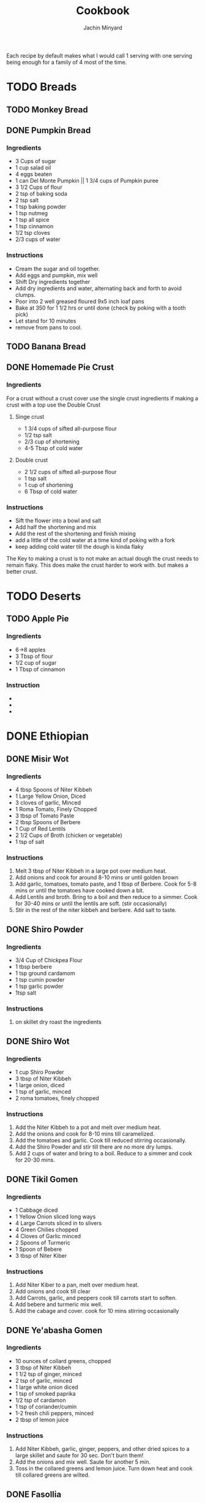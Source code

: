#+TITLE: Cookbook
#+AUTHOR: Jachin Minyard
:PROPERTIES:
#+LATEX_CLASS: article
#+STARTUP: overview
#+OPTIONS: toc:nil
#+OPTIONS: todo:nil
#+OPTIONS: H:6
#+OPTIONS: num:2
#+LATEX_HEADER: \usepackage[margin=.75in]{geometry}
#+LATEX_HEADER_EXTRA: \usepackage{graphicx}
:END:

Each recipe by default makes what I would call 1 serving with one serving being enough for a family of 4 most of the time.
* TODO Breads
** TODO Monkey Bread
** DONE Pumpkin Bread
*** Ingredients
- 3 Cups of sugar
- 1 cup salad oil
- 4 eggs beaten
- 1 can Del Monte Pumpkin || 1 3/4 cups of Pumpkin puree
- 3 1/2 Cups of flour
- 2 tsp of baking soda
- 2 tsp salt
- 1 tsp baking powder
- 1 tsp nutmeg
- 1 tsp all spice
- 1 tsp cinnamon
- 1/2 tsp cloves
- 2/3 cups of water
  
*** Instructions
- Cream the sugar and oil together.
- Add eggs and pumpkin, mix well
- Shift Dry ingredients together
- Add dry ingredients and water, alternating back and forth to avoid clumps.
- Poor into 2 well greased floured 9x5 inch loaf pans
- Bake at 350 \degree for 1 1/2 hrs or until done (check by poking with a tooth pick)
- Let stand for 10 minutes
- remove from pans to cool.
  
** TODO Banana Bread
** DONE Homemade Pie Crust
*** Ingredients
For a crust without a crust cover use the single crust ingredients if making a crust with a top use the Double Crust
**** Singe crust
- 1 3/4 cups of sifted all-purpose flour
- 1/2 tsp salt
- 2/3 cup of shortening
- 4-5 Tbsp of cold water
**** Double crust
- 2 1/2 cups of sifted all-purpose flour
- 1 tsp salt
- 1 cup of shortening
- 6 Tbsp of cold water
  
*** Instructions
- Sift the flower into a bowl and salt
- Add half the shortening and mix
- Add the rest of the shortening and finish mixing
- add a little of the cold water at a time kind of poking with a fork
- keep adding cold water till the dough is kinda flaky
  
The Key to making a crust is to not make an actual dough the crust needs to remain flaky.
This does make the crust harder to work with. but makes a better crust.
* TODO Deserts
** TODO Apple Pie
*** Ingredients
- 6->8 apples
- 3 Tbsp of flour
- 1/2 cup of sugar
- 1 Tbsp of cinnamon 
*** Instruction
- 
- 
-
  
* DONE Ethiopian 
** DONE Misir Wot
*** Ingredients
- 4 tbsp Spoons of Niter Kibbeh
- 1 Large Yellow Onion, Diced 
- 3 cloves of garlic, Minced 
- 1 Roma Tomato, Finely Chopped
- 3 tbsp of Tomato Paste
- 2 tbsp Spoons of Berbere
- 1 Cup of Red Lentils
- 2 1/2 Cups of Broth (chicken or vegetable)
- 1 tsp of salt
*** Instructions
1. Melt 3 tbsp of Niter Kibbeh in a large pot over medium heat.
2. Add onions and cook for around 8-10 mins or until golden brown
3. Add garlic, tomatoes, tomato paste, and 1 tbsp of Berbere. Cook for 5-8 mins or until the tomatoes have cooked down a bit.
4. Add Lentils and broth. Bring to a boil and then reduce to a simmer. Cook for 30-40 mins or until the lentils are soft. (stir occasionally)
5. Stir in the rest of the niter kibbeh and berbere. Add salt to taste.
** DONE Shiro Powder
*** Ingredients
- 3/4 Cup of Chickpea Flour
- 1 tbsp berbere
- 1 tsp ground cardamom
- 1 tsp cumin powder
- 1 tsp garlic powder
- 1tsp salt
*** Instructions
1. on skillet dry roast the ingredients
   
** DONE Shiro Wot
*** Ingredients
- 1 cup Shiro Powder
- 3 tbsp of Niter Kibbeh
- 1 large onion, diced 
- 1 tsp of garlic, minced
- 2 roma tomatoes, finely chopped
*** Instructions
1. Add the Niter Kibbeh to a pot and melt over medium heat.
2. Add the onions and cook for 8-10 mins till caramelized. 
3. Add the tomatoes and garlic. Cook till reduced stirring occasionally. 
4. Add the Shiro Powder and stir till there are no more dry lumps.
5. Add 2 cups of water and bring to a boil. Reduce to a simmer and cook for 20-30 mins.
   
** DONE Tikil Gomen
*** Ingredients
- 1 Cabbage diced
- 1 Yellow Onion sliced long ways
- 4 Large Carrots sliced in to slivers
- 4 Green Chilies chopped
- 4 Cloves of Garlic minced 
- 2 Spoons of Turmeric
- 1 Spoon of Bebere
- 3 tbsp of Niter Kiber
*** Instructions
1. Add Niter Kiber to a pan, melt over medium heat.
2. Add onions and cook till clear
3. Add Carrots, garlic, and peppers cook till carrots start to soften. 
4. Add bebere and turmeric mix well.
5. Add the cabage and cover. cook for 10 mins stirring occasionally
   
** DONE Ye'abasha Gomen
*** Ingredients
- 10 ounces of collard greens, chopped
- 3 tbsp of Niter Kibbeh
- 1 1/2 tsp of ginger, minced
- 2 tsp of garlic, minced
- 1 large white onion diced
- 1 tsp of smoked paprika
- 1/2 tsp of cardamon 
- 1 tsp of coriander/cumin
- 1-2 fresh chili peppers, minced
- 2 tbsp of lemon juice
*** Instructions
1. Add Niter Kibbeh, garlic, ginger, peppers, and other dried spices to a large skillet and saute for 30 sec. Don't burn them! 
2. Add the onions and mix well. Saute for another 5 min.
3. Toss in the collared greens and lemon juice. Turn down heat and cook till collared greens are wilted. 

** DONE Fasollia
*** Ingredients
- 1lb of green beans, chopped (remove the ends) 
- 1lb of carrots, julienned (cut longways into strips) 
- 1 medium onion, diced
- 1 tbsp of garlic, minced
- 1 tsp of ginger, grated
- 2 tbsp of Niter Kibbeh
- salt as needed
- 1/4 cup of water (more as needed).
*** Instructions
1. Add the green beans to a pan and cook till they start to brown and reduce. add a little salt, The idea is to dry them out as much as possible.
2. Take the green beans out and set aside.
3. Add the niter kibbeh to the pan and add onions. Cook for about 5 mins.
4. Add the garlic and ginger. Cook for another 2 mins
5. Add the carrots and water and simmer for about 10 mins. Stir occasionally, add more water as needed.
6. Add the green beans back and simmer over medium heat for another 10 mins.
    
** DONE Niter Kibbeh
*** Ingredients
- 1 lb unsalted butter
- 1/4 yellow onion, minced
- 3 tbsp of garlic, minced
- 2 tbsp of ginger, minced
- 1 2in cinnamon stick
- 1 tsp black peppercorn, whole
- 3 black cardamom pods, whole
- 1 tsp fenugreek seeds
- 1 tsp coriander seeds
- 1 tsp dried oregano
- 1/2 tsp cumin seeds
- 1/4 tsp ground nutmeg
- 1/4 tsp ground turmeric
- 1 tbsp of Beso Bila (Ethiopian basil)
- 1 tbsp of Kosseret (Ethiopian herb)
*** Instructions
1. place dry herbs on a skillet and roast till fragment. Careful not to scorch the spices. 
2. Place all ingredients in a saucepan bring to a low simmer and cook for 60-90 mins. Careful not to burn the butter or it will become bitter. 
3. Pour through cheese cloth to strain out all the herbs and spices. Place in an airtight jar and store it.
* TODO Indian
** DONE Masala paste
*** Ingredients
- 1 cup coconut, grated
- 8 cashews
- 1 in or ginger 
- 1 clove of garlic
- 2 green chili's
- 2 tbsp poppy seeds
- 1 tsp coriander seeds
- 1/2 tsp fennel
- handful of coriander
- 1/4 cup of water
*** Instructions
1. put ingredients and water in a food processor and blend till smooth. add water as needed.
** TODO Veggie Korma
*** Ingredients
- 4 tsp of olive oil
- 1 bay leaf
- 1 2in cinnamon stick
- 2 pod of cardamon or 1/2 tsp of cardamon seeds
- 3 cloves
- 1 yellow onion, finely chopped
- 1 roma tomato, finely chopped
- 1 carrot, chopped or handful of baby carrots, chopped
-
  
*** Instructions
1. 
2. 
3. 
4. 
5. 
6. 
7.
   
** DONE Paruppu Sadham
This is a classic rice and dal dish from Coimbatore. For a 2.0 ltr pressure cooker half the recipe.
*** Ingredients
- 1 cup of rice. 
- 1/4 cup of Toor dal
- 2 tbsp of cooking oil
- 2 tbsp of Ghee
- 1/2 tsp Dried Mustard
- 1 tsp cumin
- 6 - 8 Curry Leaves
- 1 tsp Black pepper corns (whole)
- 5 cloves of garlic (whole)
- 1 - 2 Green Chilies
- 1 - 2 Dried Red Chilies
- 1/2 tsp hing
- 1 small red onion
- 2 Roma Tomato
- 1/4 tsp turmeric powder
- 1/2 tsp chili powder
- hand full of fresh coriander
- 3 cups of water
- salt to taste.
*** Instructions
1. Add the dal and rice to a bowl. Rinse until the water is clear and all the dirt has been removed.
2. After rinsing the rice and dal add just enough water to let it soak for 30min. (fill till water is just above the top of the rice)
3. Add oil and Ghee to the pressure cooker, followed by the mustard, cumin, black pepper, garlic cloves, and chilies. Saute for 1 min.
4. Add the Hing and onions and curry leaves. Saute for another min.
5. Add the Tomato's, Turmeric, and chili powder, and salt to taste. Cook till the tomato's become soft.
6. Add the soaked dal, rice, and water.
7. Cover with pressure cooker lid and cook for 3 Whistles.
8. Take off heat let pressure vent.
9. Remove lid add coriander and mix well.
** WAITING Andhra Chicken Curry
*** Ingredients
- 2 tbsp Oil
- 1 red onion
- 3 curry peppers
- 1 Roma Tomato
- 6 chicken tenderloins
- 1 tbsp Ginger Garlic paste
- 1 cup of water
- 4 tsp of salt
- chili powder
- turmeric
- cumin
- coriander
- Gram Masala
- Chicken Masala
*** Instructions
1. Add oil to a pressure pot
2. Add the onion and a little bit of salt.
3. Add the curry Peppers
4. Add the Ginger Garlic Paste and mix well.
5. Add Chopped Chicken to the pot. add another 2tsp of salt
6. Add Spices.
7. Add tomato and mix
8. Bring to boil and then pressurize. Cook for 10  mins, or till chicken is cooked.

** DONE Bhindi Fry
*** Ingredients
1. 1lb of Bhindi.
2. 1/4 cup of gram flour
3. 1/4 cup of rice flour
4. 1 Tbsp of corn flour
5. 1/4 Tsp of turmeric powder
6. 2 Tsp of Chili powder
7. 1 Tsp of Coriander powder
8. 1 Tsp of Cumin powder
9. 1 Tsp of salt
10. Canola Oil (Frying)
11. Olive oil (Roasting)
12. Cashews
13. 4-6 Green Chili's
14. Curry Leaves
15. Peanuts (optional)
   
*** Instructions
1. Mix the Flour's and Spices together in a bowl make sure you mix it well.
   1. 1/4 cup of gram flour
   2. 1/4 cup of rice flour
   3. 1 Tbsp of corn flour
   4. 1/4 Tsp of turmeric powder
   5. 2 Tsp of Chili powder
   6. 1 Tsp of Coriander powder
   7. 1 Tsp of Cumin powder
   8. 1 Tsp of salt
2. Wash Dry and chop up the Bhindi in to pieces.
3. Mix the flour and spices with the Bhindi pieces.
4. Sprinkle on a little water to help it bind, let sit for 3-5min.
5. Add fry oil to large pan(don't fill the pan shallow fry)
6. add Bhindi cook and set aside
7. Roast:
   1. Roast the curry leaves, set aside
   2. Roast the cashews till golden brown, set aside
   3. Roast Peanuts, set asside
   4. Slit and roast the peppers, set aside
8. Add the roasted ingredients to the fried Bhindi and mix well.

** TODO Sambar Masala
*** Ingredients
*** Instructions
** TODO Sambar
*** Ingredients
*** Instructions
* TODO Thai
* TODO Mexican
* TODO Italian
* TODO Spice Mixes
* TODO Hungarian
** TODO Hungarian Caramelized Cabbage and Noodles
*** Ingrediants
1. 2.5 lbs cabbage, finely shreaded (about 10 cups/2.5L, loosely packed)
2. 1 tsp salt
3. .5 cup olive oil
4. 1.5 tsp black pepper
5. 8 oz noodles
*** Instructions
1. In a large colander, mix cabbage and salt.  Set aside for 30 to 45
   minutes.  Using your hands, squeeze excess liquid from cabbage and
   transfer to a bowl.
2. In a large pot, over medium head, add oil to a hot pan.  Add
   cabbage and stir to coat.  Cook, stirring occasionally, for about 5
   minutes, until wilted.  Cover, reduce heat to low, and cook,
   stirring occasionally, for about 1 hour, until tender and golden.
3. Increase heat to medium and cook, uncovered, stirring often and
   scraping up browned bits from the bottom of the pan, for about 12
   to 20 minutes, until cabbage is brown and very soft.
4. Stir in 1tsp pepper.
5. Meanwhile, cook noodles until tender but firm and drain.
6. Add noodles to cabbage and mix.  Add more pepper to taste.
